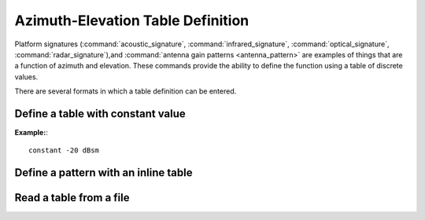 .. ****************************************************************************
.. CUI
..
.. The Advanced Framework for Simulation, Integration, and Modeling (AFSIM)
..
.. The use, dissemination or disclosure of data in this file is subject to
.. limitation or restriction. See accompanying README and LICENSE for details.
.. ****************************************************************************

.. _Azimuth-Elevation_Table_Definition:

Azimuth-Elevation Table Definition
----------------------------------

.. block:: _.az_el_table

Platform signatures (:command:`acoustic_signature`, :command:`infrared_signature`, :command:`optical_signature`, :command:`radar_signature`),and :command:`antenna gain patterns <antenna_pattern>` are examples of things that are a function of azimuth and elevation. These commands provide the ability to define the function using a table of discrete values.

There are several formats in which a table definition can be entered.

Define a table with constant value
==================================

.. command:: constant <value> <value-units>

   *<value-units>*
      Units of the data value. The units (dB, dBsm, m^2, absolute, etc.) must be consistent with the application (e.g., antenna pattern, signature) for which the table is intended.

   Defines a table whose value is constant throughout the whole spherical domain.

**Example:**::

    constant -20 dBsm

Define a pattern with an inline table
=====================================

.. command:: inline_table  ... end_inline_table

   ::

    inline_table *<value-units> <number-of-az-values> <number-of-el-values>*
        *      el1   el2   el3      eln*
        *az1   v11   v12   v13      v1n*
        *az2   v21   v22   v23      v2n*
        *az3   v31   v32   v33      v3n*

        *azm   vm1   vm2   vm3      vmn*
    end_inline_table

   **<value-units>**
      Units of the data values in the table. The units (e.g., dB, dBsm, m^2, absolute) must be consistent with the application (e.g., antenna pattern, signature) for which the table is intended.
   **<number-az-values>**
      Number of azimuth values in the definition. Valid values are >= 2.
   **<number-of-el-values>**
      Number of elevation values in the definition. Valid values are >=2.
   **el**\ :sub:`n`
      Elevation values in degrees. Valid values of -90 deg <= *el<sub>n</sub>* <= 90 deg in increasing order from *el1* to *eln*.
   **az**\ :sub:`m`
      Azimuth values in degrees. Valid values of -180 deg <= *az<sub>m</sub>* <= 180 deg in increasing order from *az1* to *azm*.
   **v**\ :sub:`mn`
      Data values in units *<value-units>*.

   Note that the table data does not have to be formatted in rows and columns as illustrated in the above example. WSF simply reads the required number of values.

   **Example:**::

    inline_table dBsm 5 3
             -90   0    90
       -180   10   20   10
        -90    5   10    5
          0    0    0    0
         90    5   10    5
        180   10   20   10
    end_inline_table

Read a table from a file
========================

.. command:: file <file-name> units <value-units>

   Loads the file with <file-name> consistent with the expected format (SALRAM convention).

   **<value-units>**
      Units of the data values in the table. The units (e.g., dB, dBsm, m^2, absolute) must be consistent with the application (e.g., antenna pattern, signature) for which the table is intended.

   The format of the file is as follows::

      *header-line-1*
      *header-line-2*
      *header-line-3*
      *<number-of-az-values> <number-of-el-values>*
      *      el1   el2   el3      eln*
      *az1   v11   v12   v13      v1n*
      *az1   v21   v22   v23      v2n*
      *az1   v31   v32   v33      v3n*

      *azm   vm1   vm2   vm3      vmn*

   Where

   **header-line-n**
      Three user-definable header lines. The contents are not used by WSF.
   **<number-az-values>**
      Number of azimuth values in the definition. Valid values are >= 2.
   **<number-of-el-values>**
      Number of elevation values in the definition. Valid values are >= 2.
   **el**\ :sub:`n`
      Elevation values in degrees. Valid values of -90 deg <= *el<sub>n</sub>* <= 90 deg in increasing order from *el1* to *eln*.
   **az**\ :sub:`m`
      Azimuth values in degrees. Valid values of -180 deg <= *az<sub>m</sub>* <= 180 deg in increasing order from *az1* to *azm*.
   **v**\ :sub:`mn`
      Data values in units *<value-units>*.

   .. note::
      The table data does not have to be formatted in rows and columns as illustrated in the above example. WSF simply reads the required number of values.
